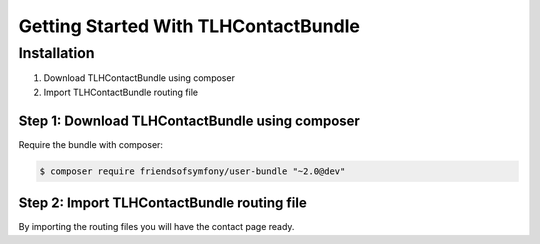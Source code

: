 Getting Started With TLHContactBundle
==================================


Installation
------------

1. Download TLHContactBundle using composer
2. Import TLHContactBundle routing file

Step 1: Download TLHContactBundle using composer
~~~~~~~~~~~~~~~~~~~~~~~~~~~~~~~~~~~~~~~~~~~~~

Require the bundle with composer:

.. code-block:: bash

    $ composer require friendsofsymfony/user-bundle "~2.0@dev"


Step 2: Import TLHContactBundle routing file
~~~~~~~~~~~~~~~~~~~~~~~~~~~~~~~~~~~~~~~~~~~~~

By importing the routing files you will have the contact page ready.


.. configuration-block::

    .. code-block:: yaml

        # app/config/routing.yml
        tlh_contact:
            resource: "@TLHContactBundle/Resources/config/routing.xml"

    .. code-block:: xml

            <!-- app/config/routing.xml -->
            <import resource="@TLHContactBundle/Resources/config/routing.xml"/>
